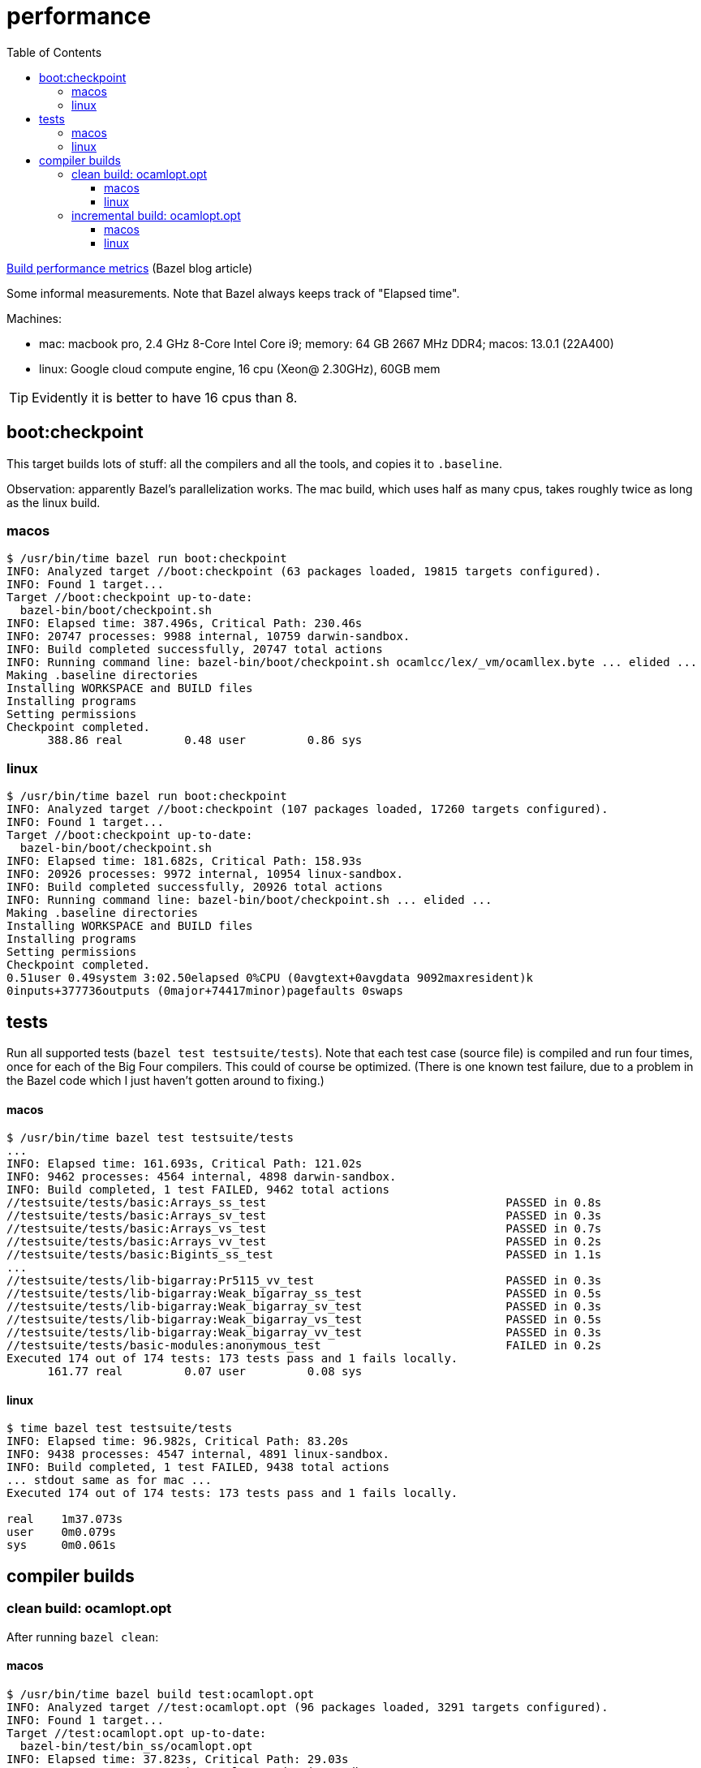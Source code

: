 = performance
:toc: auto
:toclevels: 3

link:https://blog.bazel.build/2022/11/15/build-performance-metrics.html[Build performance metrics] (Bazel blog article)

Some informal measurements. Note that Bazel always keeps track of
"Elapsed time".

Machines:

* mac: macbook pro, 2.4 GHz 8-Core Intel Core i9; memory: 64 GB 2667
  MHz DDR4; macos: 13.0.1 (22A400)

* linux: Google cloud compute engine, 16 cpu (Xeon@ 2.30GHz), 60GB mem

TIP:  Evidently it is better to have 16 cpus than 8.


== boot:checkpoint

This target builds lots of stuff: all the compilers and all the tools, and copies it to `.baseline`.

Observation: apparently Bazel's parallelization works.  The mac build,
which uses half as many cpus, takes roughly twice as long as the linux
build.

=== macos

----
$ /usr/bin/time bazel run boot:checkpoint
INFO: Analyzed target //boot:checkpoint (63 packages loaded, 19815 targets configured).
INFO: Found 1 target...
Target //boot:checkpoint up-to-date:
  bazel-bin/boot/checkpoint.sh
INFO: Elapsed time: 387.496s, Critical Path: 230.46s
INFO: 20747 processes: 9988 internal, 10759 darwin-sandbox.
INFO: Build completed successfully, 20747 total actions
INFO: Running command line: bazel-bin/boot/checkpoint.sh ocamlcc/lex/_vm/ocamllex.byte ... elided ...
Making .baseline directories
Installing WORKSPACE and BUILD files
Installing programs
Setting permissions
Checkpoint completed.
      388.86 real         0.48 user         0.86 sys
----


=== linux

----
$ /usr/bin/time bazel run boot:checkpoint
INFO: Analyzed target //boot:checkpoint (107 packages loaded, 17260 targets configured).
INFO: Found 1 target...
Target //boot:checkpoint up-to-date:
  bazel-bin/boot/checkpoint.sh
INFO: Elapsed time: 181.682s, Critical Path: 158.93s
INFO: 20926 processes: 9972 internal, 10954 linux-sandbox.
INFO: Build completed successfully, 20926 total actions
INFO: Running command line: bazel-bin/boot/checkpoint.sh ... elided ...
Making .baseline directories
Installing WORKSPACE and BUILD files
Installing programs
Setting permissions
Checkpoint completed.
0.51user 0.49system 3:02.50elapsed 0%CPU (0avgtext+0avgdata 9092maxresident)k
0inputs+377736outputs (0major+74417minor)pagefaults 0swaps
----


== tests

Run all supported tests (`bazel test testsuite/tests`). Note that each
test case (source file) is compiled and run four times, once for each
of the Big Four compilers. This could of course be optimized. (There
is one known test failure, due to a problem in the Bazel code which I
just haven't gotten around to fixing.)

==== macos

----
$ /usr/bin/time bazel test testsuite/tests
...
INFO: Elapsed time: 161.693s, Critical Path: 121.02s
INFO: 9462 processes: 4564 internal, 4898 darwin-sandbox.
INFO: Build completed, 1 test FAILED, 9462 total actions
//testsuite/tests/basic:Arrays_ss_test                                   PASSED in 0.8s
//testsuite/tests/basic:Arrays_sv_test                                   PASSED in 0.3s
//testsuite/tests/basic:Arrays_vs_test                                   PASSED in 0.7s
//testsuite/tests/basic:Arrays_vv_test                                   PASSED in 0.2s
//testsuite/tests/basic:Bigints_ss_test                                  PASSED in 1.1s
...
//testsuite/tests/lib-bigarray:Pr5115_vv_test                            PASSED in 0.3s
//testsuite/tests/lib-bigarray:Weak_bigarray_ss_test                     PASSED in 0.5s
//testsuite/tests/lib-bigarray:Weak_bigarray_sv_test                     PASSED in 0.3s
//testsuite/tests/lib-bigarray:Weak_bigarray_vs_test                     PASSED in 0.5s
//testsuite/tests/lib-bigarray:Weak_bigarray_vv_test                     PASSED in 0.3s
//testsuite/tests/basic-modules:anonymous_test                           FAILED in 0.2s
Executed 174 out of 174 tests: 173 tests pass and 1 fails locally.
      161.77 real         0.07 user         0.08 sys
----

==== linux

----
$ time bazel test testsuite/tests
INFO: Elapsed time: 96.982s, Critical Path: 83.20s
INFO: 9438 processes: 4547 internal, 4891 linux-sandbox.
INFO: Build completed, 1 test FAILED, 9438 total actions
... stdout same as for mac ...
Executed 174 out of 174 tests: 173 tests pass and 1 fails locally.

real    1m37.073s
user    0m0.079s
sys     0m0.061s
----

== compiler builds

=== clean build: ocamlopt.opt

After running `bazel clean`:

==== macos

----
$ /usr/bin/time bazel build test:ocamlopt.opt
INFO: Analyzed target //test:ocamlopt.opt (96 packages loaded, 3291 targets configured).
INFO: Found 1 target...
Target //test:ocamlopt.opt up-to-date:
  bazel-bin/test/bin_ss/ocamlopt.opt
INFO: Elapsed time: 37.823s, Critical Path: 29.03s
INFO: 1829 processes: 884 internal, 945 darwin-sandbox.
INFO: Build completed successfully, 1829 total actions
       37.86 real         0.03 user         0.04 sys
----

Same target, with lib archiving enabled:

----
$ /usr/bin/time bazel build test:ocamlopt.opt --//config/ocaml/compiler/libs:archived
INFO: Analyzed target //test:ocamlopt.opt (96 packages loaded, 3291 targets configured).
INFO: Found 1 target...
Target //test:ocamlopt.opt up-to-date:
  bazel-bin/test/bin_ss/ocamlopt.opt
INFO: Elapsed time: 35.299s, Critical Path: 26.96s
INFO: 1896 processes: 915 internal, 981 darwin-sandbox.
INFO: Build completed successfully, 1896 total actions
       35.34 real         0.03 user         0.04 sys
----


==== linux

----
$ /usr/bin/time bazel build test:ocamlopt.opt
INFO: Analyzed target //test:ocamlopt.opt (95 packages loaded, 2750 targets configured).
INFO: Found 1 target...
Target //test:ocamlopt.opt up-to-date:
  bazel-bin/test/bin_ss/ocamlopt.opt
INFO: Elapsed time: 14.809s, Critical Path: 12.34s
INFO: 1819 processes: 877 internal, 942 linux-sandbox.
INFO: Build completed successfully, 1819 total actions
0.01user 0.01system 0:14.82elapsed 0%CPU (0avgtext+0avgdata 9132maxresident)k
0inputs+16outputs (0major+763minor)pagefaults 0swaps
----

Same with lib archiving:

----
$ /usr/bin/time bazel build test:ocamlopt.opt --//config/ocaml/compiler/libs:archived
INFO: Analyzed target //test:ocamlopt.opt (95 packages loaded, 2750 targets configured).
INFO: Found 1 target...
Target //test:ocamlopt.opt up-to-date:
  bazel-bin/test/bin_ss/ocamlopt.opt
INFO: Elapsed time: 14.416s, Critical Path: 12.39s
INFO: 1886 processes: 908 internal, 978 linux-sandbox.
INFO: Build completed successfully, 1886 total actions
0.01user 0.01system 0:14.43elapsed 0%CPU (0avgtext+0avgdata 9112maxresident)k
0inputs+16outputs (0major+793minor)pagefaults 0swaps
----

=== incremental build: ocamlopt.opt

After running a clean build and adding the following to `//asmcomp/asmgen.ml`:

----
[@@@warning "-32"]
let x = 9
[@@@warning "+32"]
----

NOTE: From the above it looks like building with archived libs is
faster, but in this case, an incremental build, it seems to be a little slower.

==== macos

----
$ /usr/bin/time bazel build test:ocamlopt.opt
INFO: Analyzed target //test:ocamlopt.opt (0 packages loaded, 0 targets configured).
INFO: Found 1 target...
Target //test:ocamlopt.opt up-to-date:
  bazel-bin/test/bin_ss/ocamlopt.opt
INFO: Elapsed time: 1.293s, Critical Path: 1.15s
INFO: 4 processes: 2 internal, 2 darwin-sandbox.
INFO: Build completed successfully, 4 total actions
        1.32 real         0.02 user         0.02 sys
----

With lib archiving:

----
$ /usr/bin/time bazel build test:ocamlopt.opt --//config/ocaml/compiler/libs:archived
INFO: Analyzed target //test:ocamlopt.opt (0 packages loaded, 0 targets configured).
INFO: Found 1 target...
 checking cached actions
Target //test:ocamlopt.opt up-to-date:
  bazel-bin/test/bin_ss/ocamlopt.opt
INFO: Elapsed time: 1.643s, Critical Path: 1.48s
INFO: 5 processes: 2 internal, 3 darwin-sandbox.
INFO: Build completed successfully, 5 total actions
        1.67 real         0.01 user         0.02 sys
----

==== linux

----
$ /usr/bin/time bazel build test:ocamlopt.opt
INFO: Analyzed target //test:ocamlopt.opt (0 packages loaded, 0 targets configured).
INFO: Found 1 target...
Target //test:ocamlopt.opt up-to-date:
  bazel-bin/test/bin_ss/ocamlopt.opt
INFO: Elapsed time: 0.866s, Critical Path: 0.74s
INFO: 4 processes: 2 internal, 2 linux-sandbox.
INFO: Build completed successfully, 4 total actions
0.01user 0.00system 0:00.87elapsed 1%CPU (0avgtext+0avgdata 8988maxresident)k
0inputs+16outputs (0major+783minor)pagefaults 0swaps
----

With archived libs:

----
$ /usr/bin/time bazel build test:ocamlopt.opt --//config/ocaml/compiler/libs:archived
INFO: Analyzed target //test:ocamlopt.opt (0 packages loaded, 0 targets configured).
INFO: Found 1 target...
Target //test:ocamlopt.opt up-to-date:
  bazel-bin/test/bin_ss/ocamlopt.opt
INFO: Elapsed time: 1.095s, Critical Path: 0.92s
INFO: 5 processes: 2 internal, 3 linux-sandbox.
INFO: Build completed successfully, 5 total actions
0.01user 0.00system 0:01.11elapsed 1%CPU (0avgtext+0avgdata 9072maxresident)k
0inputs+16outputs (0major+771minor)pagefaults 0swaps
----


